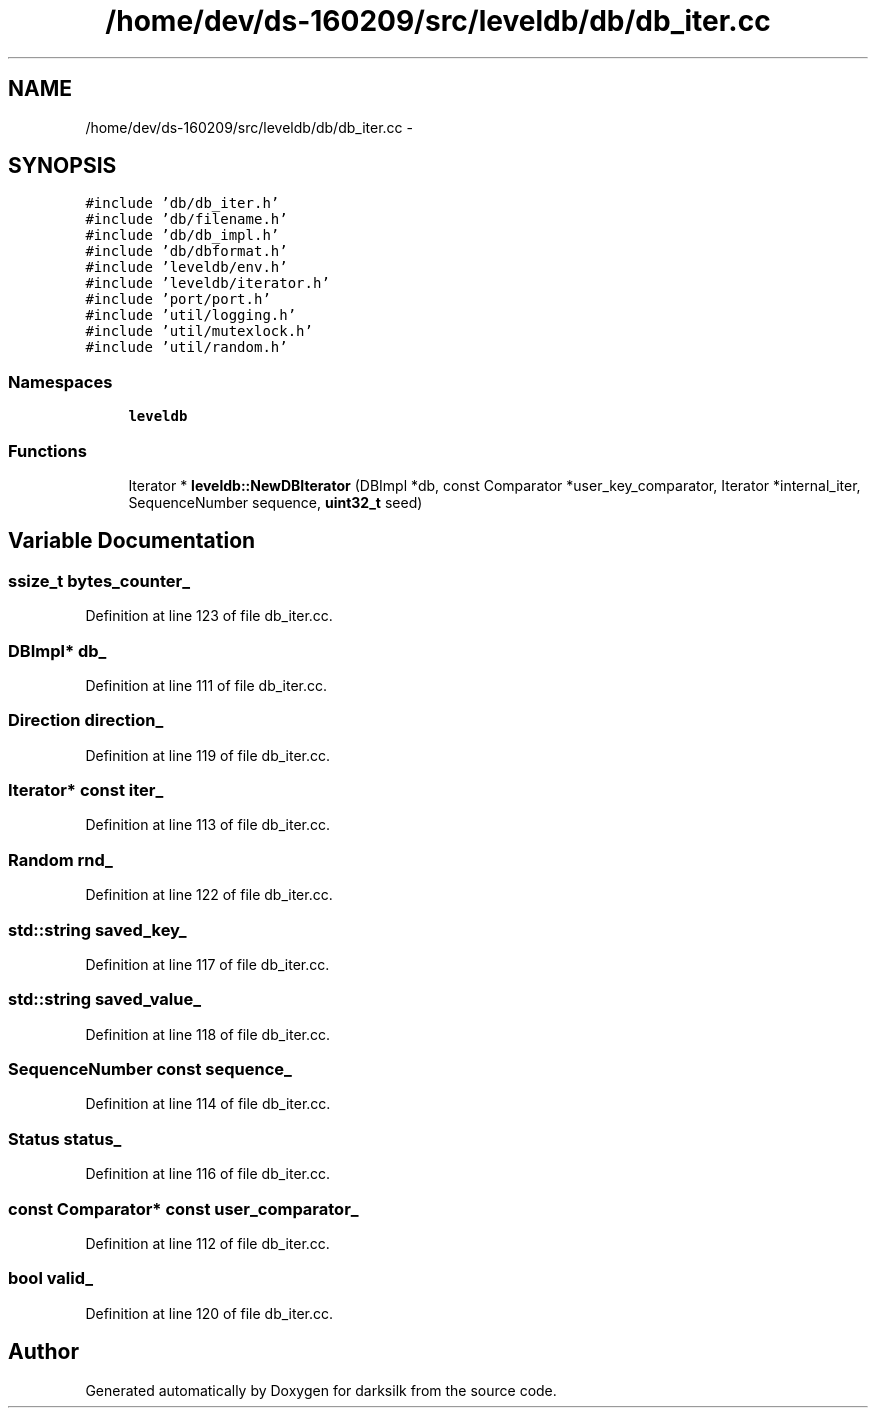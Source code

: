 .TH "/home/dev/ds-160209/src/leveldb/db/db_iter.cc" 3 "Wed Feb 10 2016" "Version 1.0.0.0" "darksilk" \" -*- nroff -*-
.ad l
.nh
.SH NAME
/home/dev/ds-160209/src/leveldb/db/db_iter.cc \- 
.SH SYNOPSIS
.br
.PP
\fC#include 'db/db_iter\&.h'\fP
.br
\fC#include 'db/filename\&.h'\fP
.br
\fC#include 'db/db_impl\&.h'\fP
.br
\fC#include 'db/dbformat\&.h'\fP
.br
\fC#include 'leveldb/env\&.h'\fP
.br
\fC#include 'leveldb/iterator\&.h'\fP
.br
\fC#include 'port/port\&.h'\fP
.br
\fC#include 'util/logging\&.h'\fP
.br
\fC#include 'util/mutexlock\&.h'\fP
.br
\fC#include 'util/random\&.h'\fP
.br

.SS "Namespaces"

.in +1c
.ti -1c
.RI " \fBleveldb\fP"
.br
.in -1c
.SS "Functions"

.in +1c
.ti -1c
.RI "Iterator * \fBleveldb::NewDBIterator\fP (DBImpl *db, const Comparator *user_key_comparator, Iterator *internal_iter, SequenceNumber sequence, \fBuint32_t\fP seed)"
.br
.in -1c
.SH "Variable Documentation"
.PP 
.SS "ssize_t bytes_counter_"

.PP
Definition at line 123 of file db_iter\&.cc\&.
.SS "DBImpl* db_"

.PP
Definition at line 111 of file db_iter\&.cc\&.
.SS "Direction direction_"

.PP
Definition at line 119 of file db_iter\&.cc\&.
.SS "Iterator* const iter_"

.PP
Definition at line 113 of file db_iter\&.cc\&.
.SS "Random rnd_"

.PP
Definition at line 122 of file db_iter\&.cc\&.
.SS "std::string saved_key_"

.PP
Definition at line 117 of file db_iter\&.cc\&.
.SS "std::string saved_value_"

.PP
Definition at line 118 of file db_iter\&.cc\&.
.SS "SequenceNumber const sequence_"

.PP
Definition at line 114 of file db_iter\&.cc\&.
.SS "Status status_"

.PP
Definition at line 116 of file db_iter\&.cc\&.
.SS "const Comparator* const user_comparator_"

.PP
Definition at line 112 of file db_iter\&.cc\&.
.SS "bool valid_"

.PP
Definition at line 120 of file db_iter\&.cc\&.
.SH "Author"
.PP 
Generated automatically by Doxygen for darksilk from the source code\&.
